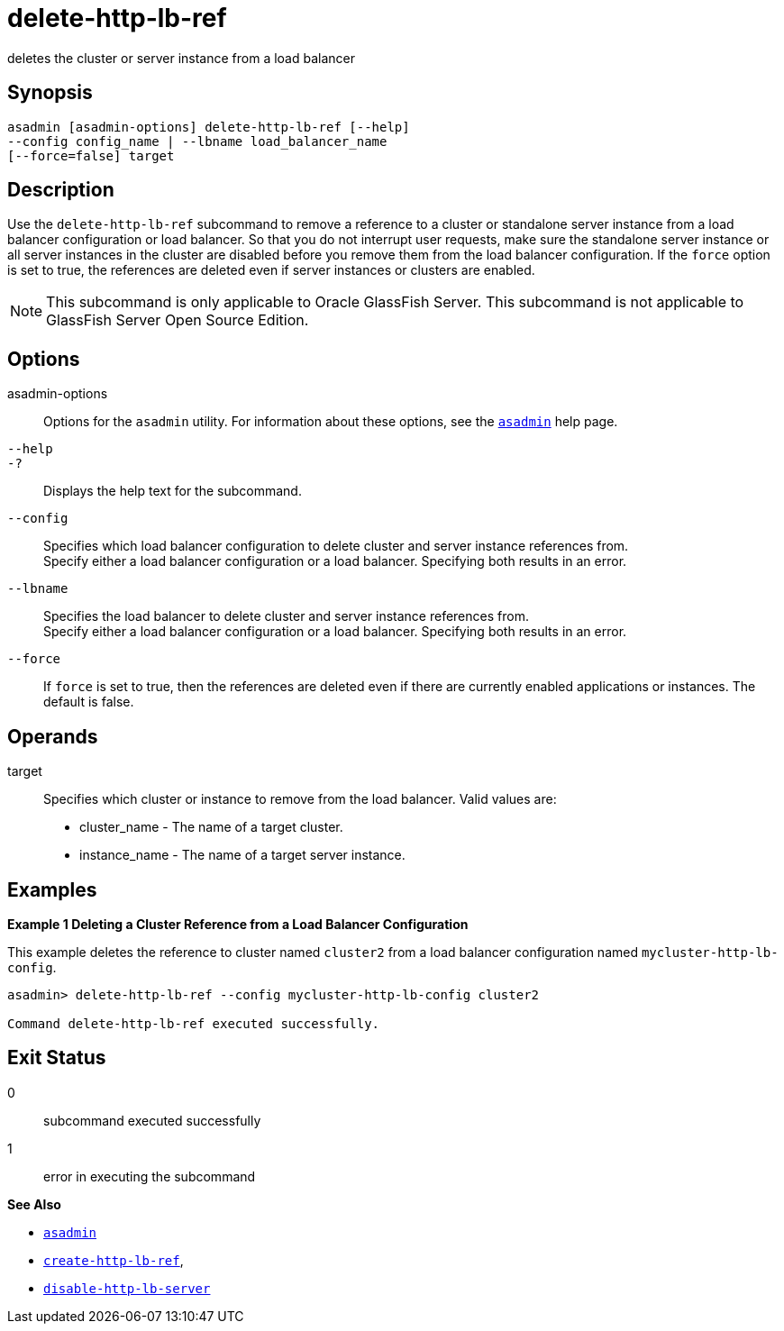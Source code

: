 [[delete-http-lb-ref]]
= delete-http-lb-ref

deletes the cluster or server instance from a load balancer

[[synopsis]]
== Synopsis

[source,shell]
----
asadmin [asadmin-options] delete-http-lb-ref [--help] 
--config config_name | --lbname load_balancer_name
[--force=false] target
----

[[description]]
== Description

Use the `delete-http-lb-ref` subcommand to remove a reference to a cluster or standalone server instance from a load balancer configuration or load balancer. So that you do not interrupt user requests, make sure the standalone server instance or all server instances in the cluster are disabled before you remove them from the load balancer configuration. If the `force` option is set to true, the references are deleted even if server instances or clusters are enabled.

NOTE: This subcommand is only applicable to Oracle GlassFish Server. This subcommand is not applicable to GlassFish Server Open Source Edition.

[[options]]
== Options

asadmin-options::
  Options for the `asadmin` utility. For information about these options, see the xref:asadmin.adoc#asadmin-1m[`asadmin`] help page.
`--help`::
`-?`::
  Displays the help text for the subcommand.
`--config`::
  Specifies which load balancer configuration to delete cluster and server instance references from. +
  Specify either a load balancer configuration or a load balancer. Specifying both results in an error.
`--lbname`::
  Specifies the load balancer to delete cluster and server instance references from. +
  Specify either a load balancer configuration or a load balancer. Specifying both results in an error.
`--force`::
  If `force` is set to true, then the references are deleted even if there are currently enabled applications or instances. The default is false.

[[operands]]
== Operands

target::
  Specifies which cluster or instance to remove from the load balancer. Valid values are: +
  * cluster_name - The name of a target cluster.
  * instance_name - The name of a target server instance.

[[examples]]
== Examples

[[example-1]]
*Example 1 Deleting a Cluster Reference from a Load Balancer Configuration*

This example deletes the reference to cluster named `cluster2` from a load balancer configuration named `mycluster-http-lb-config`.

[source,shell]
----
asadmin> delete-http-lb-ref --config mycluster-http-lb-config cluster2 

Command delete-http-lb-ref executed successfully.
----

[[exit-status]]
== Exit Status

0::
  subcommand executed successfully
1::
  error in executing the subcommand

*See Also*

* xref:asadmin.adoc#asadmin-1m[`asadmin`]
* xref:create-http-lb-ref.adoc#create-http-lb-ref[`create-http-lb-ref`],
* xref:disable-http-lb-server.adoc#disable-http-lb-server[`disable-http-lb-server`]


